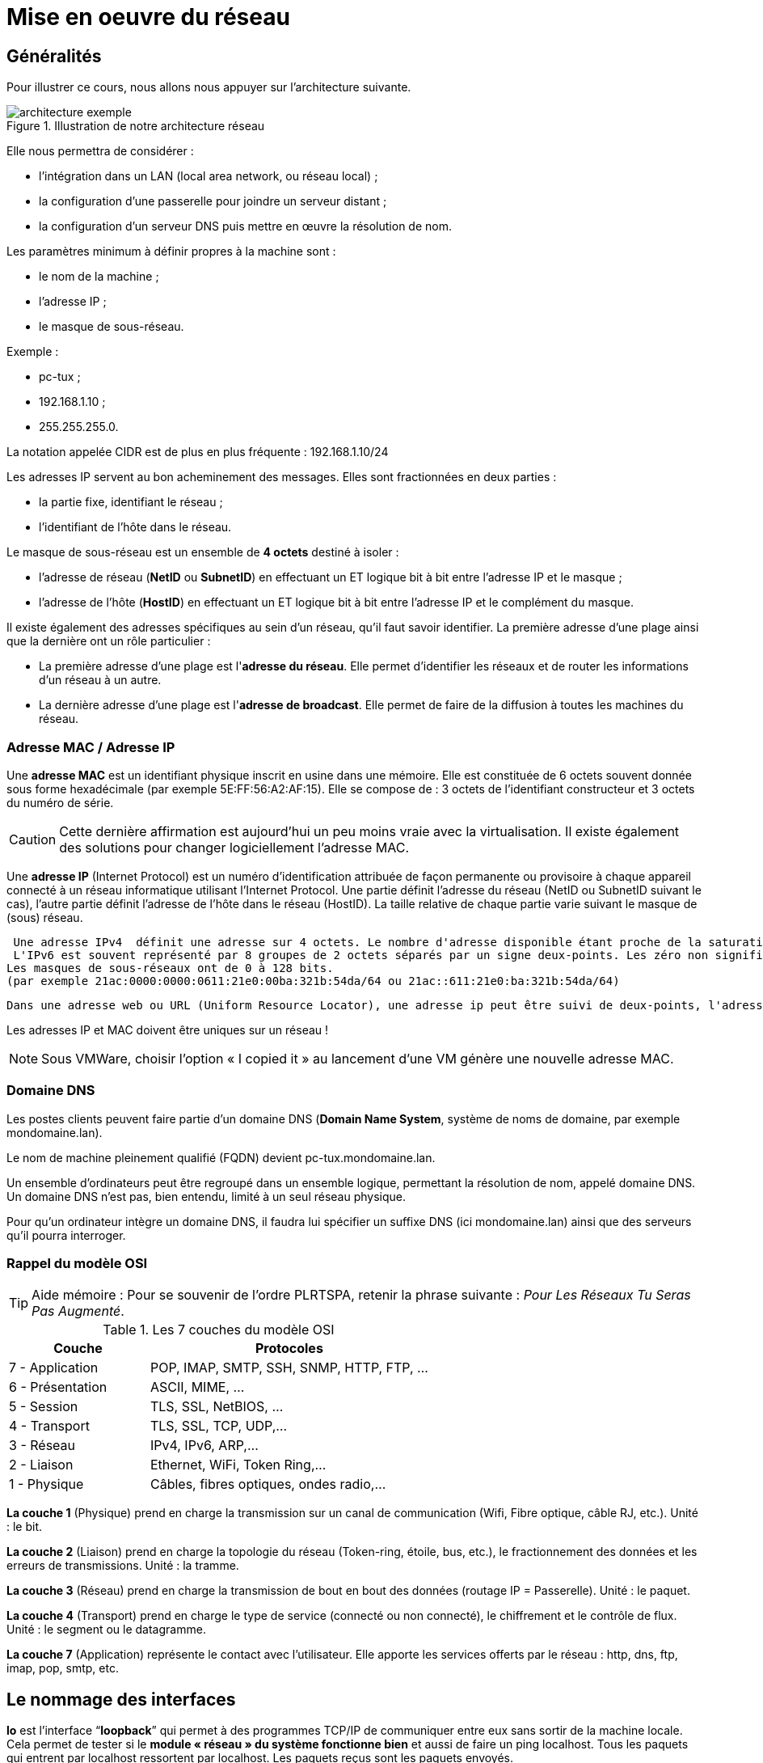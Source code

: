 ////
Les supports de Formatux sont publiés sous licence Creative Commons-BY-SA et sous licence Art Libre.
Vous êtes ainsi libre de copier, de diffuser et de transformer librement les œuvres dans le respect des droits de l’auteur.

    BY : Paternité. Vous devez citer le nom de l’auteur original.
    SA : Partage des Conditions Initiales à l’Identique.

Licence Creative Commons-BY-SA : https://creativecommons.org/licenses/by-sa/3.0/fr/
Licence Art Libre : http://artlibre.org/

Auteurs : Patrick Finet, Xavier Sauvignon, Antoine Le Morvan
////

= Mise en oeuvre du réseau

== Généralités

Pour illustrer ce cours, nous allons nous appuyer sur l’architecture suivante.

.Illustration de notre architecture réseau
image::./images/FON-090-001.png["architecture exemple",scaledwidth=100%]

Elle nous permettra de considérer :

*   l'intégration dans un LAN (local area network, ou réseau local) ;
*   la configuration d’une passerelle pour joindre un serveur distant ;
*   la configuration d’un serveur DNS puis mettre en œuvre la résolution de nom.

Les paramètres minimum à définir propres à la machine sont :

*   le nom de la machine ;
*   l'adresse IP ;
*   le masque de sous-réseau.

Exemple :

*   pc-tux ;
*   192.168.1.10 ;
*   255.255.255.0.

La notation appelée CIDR est de plus en plus fréquente : 192.168.1.10/24

Les adresses IP servent au bon acheminement des messages. Elles sont fractionnées en deux parties :

*   la partie fixe, identifiant le réseau ;
*   l'identifiant de l’hôte dans le réseau.

Le masque de sous-réseau est un ensemble de **4 octets** destiné à isoler :

*   l'adresse de réseau (**NetID** ou **SubnetID**) en effectuant un ET logique bit à bit entre l'adresse IP et le masque ;
*   l'adresse de l'hôte (**HostID**) en effectuant un ET logique bit à bit entre l'adresse IP et le complément du masque.

Il existe également des adresses spécifiques au sein d'un réseau, qu'il faut savoir identifier. La première adresse d'une plage ainsi que la dernière ont un rôle particulier :

*   La première adresse d'une plage est l'**adresse du réseau**. Elle permet d’identifier les réseaux et de router les informations d'un réseau à un autre.

*   La dernière adresse d'une plage est l'**adresse de broadcast**. Elle permet de faire de la diffusion à toutes les machines du réseau.

=== Adresse MAC / Adresse IP

Une **adresse MAC** est un identifiant physique inscrit en usine dans une mémoire. Elle est constituée de 6 octets souvent donnée sous forme hexadécimale (par exemple 5E:FF:56:A2:AF:15). 
Elle se compose de : 3 octets de l'identifiant constructeur et 3 octets du numéro de série. 

[CAUTION]
====
Cette dernière affirmation est aujourd'hui un peu moins vraie avec la virtualisation. Il existe également des solutions pour changer logiciellement l'adresse MAC.
====

Une **adresse IP** (Internet Protocol) est un numéro d'identification attribuée de façon permanente ou provisoire à chaque appareil connecté à un réseau informatique utilisant l'Internet Protocol.
Une partie définit l'adresse du réseau (NetID ou SubnetID suivant le cas), l'autre partie définit l'adresse de l'hôte dans le réseau (HostID). La taille relative de chaque partie varie suivant le masque de (sous) réseau. 
 
 Une adresse IPv4  définit une adresse sur 4 octets. Le nombre d'adresse disponible étant proche de la saturation un nouveau standard a été créé, l'IPv6 définie sur 16 octets.
 L'IPv6 est souvent représenté par 8 groupes de 2 octets séparés par un signe deux-points. Les zéro non significatifs peuvent être omis, un ou plusieurs groupes de 4 zéros consécutifs peuvent être remplacés par un double deux-points. 
Les masques de sous-réseaux ont de 0 à 128 bits.
(par exemple 21ac:0000:0000:0611:21e0:00ba:321b:54da/64 ou 21ac::611:21e0:ba:321b:54da/64)

 Dans une adresse web ou URL (Uniform Resource Locator), une adresse ip peut être suivi de deux-points, l'adresse de port (qui indique l'application à laquelle  les données sont destinées). Aussi pour éviter toute confusion dans une URL, l'adresse IPv6 s'écrit entre crochets [ ], deux-points, adresse de port.

    
Les adresses IP et MAC doivent être uniques sur un réseau !

[NOTE]
====
Sous VMWare, choisir l’option « I copied it » au lancement d’une VM génère une nouvelle adresse MAC.
====




=== Domaine DNS

Les postes clients peuvent faire partie d’un domaine indexterm2:[DNS] (**Domain Name System**, système de noms de domaine, par exemple mondomaine.lan).

Le nom de machine pleinement qualifié (indexterm2:[FQDN]) devient pc-tux.mondomaine.lan.

Un ensemble d’ordinateurs peut être regroupé dans un ensemble logique, permettant la résolution de nom, appelé domaine DNS. Un domaine DNS n’est pas, bien entendu, limité à un seul réseau physique.

Pour qu’un ordinateur intègre un domaine DNS, il faudra lui spécifier un suffixe DNS (ici mondomaine.lan) ainsi que des serveurs qu’il pourra interroger.

=== Rappel du modèle OSI

[TIP]
====
Aide mémoire :
Pour se souvenir de l’ordre PLRTSPA, retenir la phrase suivante : __Pour Les Réseaux Tu Seras Pas Augmenté__.
====

.Les 7 couches du indexterm2:[modèle OSI]
[cols="2,4",width="100%",options="header"]
|====
|  Couche  |  Protocoles 
|  7 - Application  |  POP, IMAP, SMTP, SSH, SNMP, HTTP, FTP, …  
|  6 - Présentation  |  ASCII, MIME, … 
|  5 - Session       |  TLS, SSL, NetBIOS, … 
|  4 - Transport     |  TLS, SSL, TCP, UDP,… 
|  3 - Réseau        |  IPv4, IPv6, ARP,… 
|  2 - Liaison       |  Ethernet, WiFi, Token Ring,… 
|  1 - Physique      |  Câbles, fibres optiques, ondes radio,… 
|====

*La couche 1* (Physique) prend en charge la transmission sur un canal de communication (Wifi, Fibre optique, câble RJ, etc.). 
Unité : le bit.

*La couche 2* (Liaison) prend en charge la topologie du réseau 
(Token-ring, étoile, bus, etc.), le fractionnement des données et les 
erreurs de transmissions. Unité : la tramme.

*La couche 3* (Réseau) prend en charge la transmission de bout en bout des données (routage IP = Passerelle). Unité : le paquet.

*La couche 4* (Transport) prend en charge le type de service (connecté ou 
non connecté), le chiffrement et le contrôle de flux. Unité : le segment ou le datagramme.

*La couche 7* (Application) représente le contact avec l’utilisateur. 
Elle apporte les services offerts par le réseau : http, dns, ftp, imap, 
pop, smtp, etc.

== Le nommage des interfaces

*lo* est l'interface “**loopback**” qui permet à des programmes TCP/IP de communiquer entre eux sans sortir de la machine locale. Cela permet de tester si le *module « réseau » du système fonctionne bien* et aussi de faire un ping localhost. Tous les paquets qui entrent par localhost ressortent par localhost. Les paquets reçus sont les paquets envoyés.

Le noyau Linux attribue des noms d'interfaces composés d'un préfixe précis selon le type. Sur des distributions Linux RHEL 6, toutes les interfaces **Ethernet**, par exemple, commencent par **eth**. Le préfixe est suivi d'un chiffre, le premier étant 0 (eth0, eth1, eth2…). Les interfaces wifi se voient attribuées un préfixe wlan.


== Utiliser la commande IP

Oubliez l’ancienne commande **ifconfig** ! Pensez **indexterm2:[ip]** !

[NOTE]
====
Commentaire à destination des administrateurs d’anciens systèmes Linux :

La commande historique de gestion du réseau est **ifconfig**. Cette commande a tendance a être remplacée par la commande **ip**, déjà bien connue des administrateurs réseaux.

La commande **ip** est la commande unique pour gérer l’adresse **IP, ARP, le routage, etc.**

La commande ifconfig n’est plus installée par défaut sous RHEL 7. Il est
 important de prendre des bonnes habitudes dès maintenant.
====

== Le nom de machine

La commande indexterm2:[hostname] affiche ou définit le nom d’hôte du système

.Syntaxe de la commande hostname
----
hostname [-f] [hostname]
----

.Options principales de la commande hostname
[cols="1,4",width="100%",options="header"]
|====
|  Option  |  Description 
|  -f | Affiche le FQDN 
|  -i | Affiche les adresses IP du système 
|====

[IMPORTANT]
====
Cette commande est utilisée par différents programmes réseaux pour identifier la machine.
====

Pour affecter un nom d’hôte, il est possible d'utiliser la commande hostname, mais les changements ne seront pas conservés au prochain démarrage. La commande sans argument permet d’afficher le nom de l’hôte.

Pour fixer le nom d'hôte, il faut modifier le fichier **__/etc/sysconfig/network__** :

.Le fichier /etc/sysconfig/network
[source,bash]
----
NETWORKING=yes
HOSTNAME=stagiaire.mondomaine.lan
----

Le script de démarrage sous RedHat consulte également le fichier **/etc/hosts** pour résoudre le nom d’hôte du système.

Lors du démarrage du système, Linux vient évaluer la valeur **HOSTNAME** du fichier **/etc/sysconfig/network**.

Il utilise ensuite le fichier **/etc/hosts** pour évaluer l’adresse IP principale du serveur et son nom d’hôte. Il en déduit le nom de domaine DNS.

Il est donc primordiale de bien renseigner ces deux fichiers avant toute configuration de services réseaux.

[IMPORTANT]
====
Pour savoir si cette configuration est bien faîte, les commandes hostname et hostname –f doivent répondre les bonnes valeurs attendues.
====

== Le fichier /etc/hosts 

Le fichier **/etc/hosts** indexterm:[hosts] est une table de correspondance statique des noms d’hôtes, qui respecte le format suivant :

.Syntaxe du fichier /etc/hosts
----
@IP <nom d'hôte>  [alias]  [# commentaire]
----

Exemple de fichier /etc/hosts :

.Exemple de fichier /etc/hosts
[source,bash]
----
127.0.0.1 	localhost localhost.localdomain
::1 		localhost localhost.localdomain
192.168.1.10 	stagiaire.mondomaine.lan stagiaire
----

Le fichier **/etc/hosts** est encore employé par le système, notamment lors du démarrage durant lequel le FQDN du système est déterminé.

[IMPORTANT]
====
RedHat préconise qu’au moins une ligne contenant le nom du système soit renseignée.
====

Si le service indexterm2:[DNS] (Domain Name Service) n’est pas en place, vous devez renseigner tous les noms dans le fichier hosts de chacune de vos machines.

Le fichier /etc/hosts contient une ligne par entrée, comportant l’adresse IP, le FQDN, puis le nom d’hôte (dans cet ordre) et une suite d’alias (alias1 alias2 …). L’alias est une option.

== Le fichier /etc/nsswitch.conf

 Le Name Service Switch (NSS) permet de substituer des fichiers de configuration (par exemple /etc/passwd, /etc/group, /etc/hosts) par une ou plusieurs bases de données centralisées
 
Le fichier /etc/nsswitch.conf indexterm:[nsswitch] permet de configurer les bases de données du service de noms.

.Le fichier /etc/nsswitch.conf
[source,bash]
----
passwd: files
shadow: files
group: files

hosts: files dns
----

Dans le cas présent, Linux cherchera en premier une correspondance de noms d'hôtes (ligne hosts:) dans le fichier /etc/hosts (valeur files) avant d’interroger le DNS (valeur dns)! Ce comportement peut simplement être changé en éditant le fichier /etc/nsswitch.conf.

Bien évidemment, il est possible d’imaginer interroger un serveur LDAP, Mysql ou autre en configurant le service de noms pour répondre aux requêtes du systèmes sur les hosts, les utilisateurs, les groupes, etc.

La résolution du service de noms peut être testée avec la commande getent que nous verrons plus loin dans ce cours.

== Le fichier /etc/resolv.conf

Le fichier /etc/resolv.conf contient la configuration de la résolution de nom DNS.

./etc/resolv.conf
[source,bash]
----
#Generated by NetworkManager
domain mondomaine.lan
search mondomaine.lan
nameserver 192.168.1.254
----

[IMPORTANT]
====
Ce fichier est historique. Il n’est plus renseigné directement !
====

Les nouvelles générations de distributions ont généralement intégré le service NetworkManager. Ce service permet de gérer plus efficacement la configuration, que ce soit en mode graphique ou console.

Il permet notamment de configurer les serveurs DNS depuis le fichier de configuration d’une interface réseau. Il se charge alors de renseigner dynamiquement le fichier /etc/resolv.conf qui ne devrait jamais être édité directement, sous peine de perdre les changements de configuration au prochain démarrage du service réseau.

== La commande indexterm2:[IP]

La commande ip du paquet iproute2 permet de configurer une interface et sa table routage.

Afficher les interfaces :

[source,bash]
----
[root]# ip link
----

Afficher les informations des interfaces :

[source,bash]
----
[root]# ip addr show
----

Afficher les informations d’une interface :

[source,bash]
----
[root]# ip addr show eth0
----

Afficher la table ARP:

[source,bash]
----
[root]# ip neigh
----

Toutes les commandes historiques de gestion du réseau ont été regroupées sous la commande IP, bien connue des administrateurs réseaux.

== Configuration indexterm2:[DHCP]


Le protocole DHCP (Dynamic Host Control Protocol) permet d’obtenir via le réseau une configuration IP complète. C’est le mode de configuration par défaut d’une interface réseau sous Redhat, ce qui explique qu’un système branché sur le réseau d’une box internet puisse fonctionner sans configuration supplémentaire.

La configuration des interfaces sous RHEL 6 se fait dans le dossier **/etc/sysconfig/network-scripts/**.

Pour chaque interface ethernet, un fichier **ifcfg-ethX** permet de configurer l’interface associée.

./etc/sysconfig/network-scripts/ifcfg-eth0
[source,bash]
----
DEVICE=eth0
ONBOOT=yes
BOOTPROTO=dhcp
HWADDR=00:0c:29:96:32:e3
----

*  Nom de l’interface : (doit être dans le nom du fichier)

[source,bash]
----
DEVICE=eth0
----

*   Démarrer automatiquement l’interface :

[source,bash]
----
ONBOOT=yes
----

*  Effectuer une requête DHCP au démarrage de l’interface :

[source,bash]
----
BOOTPROTO=dhcp
----

*  Spécifier l’adresse MAC (facultatif mais utile lorsqu’il y a plusieurs interfaces) :

[source,bash]
----
HWADDR=00:0c:29:96:32:e3
----

[TIP]
====
Si indexterm2:[NetworkManager] est installé, les modifications sont prises en compte automatiquement. Sinon, il faut redémarrer le service réseau.
====

Redémarrer le service réseau :

[source,bash]
----
[root]# service network restart
----

et sous RHEL 7 :

[source,bash]
----
[root]# systemctl restart network
----

== Configuration statique

La configuration statique nécessite à minima :

./etc/sysconfig/network-scripts/ifcfg-eth0
[source,bash]
----
DEVICE=eth0
ONBOOT=yes
BOOTPROTO=none
IPADDR=192.168.1.10
NETMASK=255.255.255.0
----

*    Ne pas utiliser DHCP = configuration statique

[source,bash]
----
BOOTPROTO=none
----

*   Adresse IP :

[source,bash]
----
IPADDR=192.168.1.10
----

*   Masque de sous-réseau :

[source,bash]
----
NETMASK=255.255.255.0
----

*   Le masque peut être spécifié avec un préfixe :

[source,bash]
----
PREFIX=24
----

[CAUTION]
====
Il faut utiliser NETMASK OU PREFIX - Pas les deux !
====

[TIP]
====
Pensez à redémarrer le service network !
====

== Routage

.Architecture réseau avec une passerelle
image::./images/FON-090-002.png[scaledwidth="100%"]

./etc/sysconfig/network-scripts/ifcfg-eth0
[source,bash]
----
DEVICE=eth0
ONBOOT=yes
BOOTPROTO=none
HWADDR=00:0c:29:96:32:e3
IPADDR=192.168.1.10
NETMASK=255.255.255.0
GATEWAY=192.168.1.254
----

[TIP]
====
Pensez à redémarrer le service network !
====

.La commande indexterm2:[ip route]
[source,bash]
----
[root]# ip route show
192.168.1.0/24 dev eth0 […] src 192.168.1.10 metric 1
default via 192.168.1.254 dev eth0 proto static
----

Il est judicieux de savoir lire une table de routage, surtout dans un environnement disposant de plusieurs interfaces réseaux.

*   Dans l'exemple présenté, le réseau 192.168.1.0/24 est directement accessible depuis le périphérique eth0, il y a donc une métrique à 1 (ne traverse pas de routeur).

*   Tous les autres réseaux que le réseau
 précédent seront joignables, toujours depuis le périphérique eth0, mais cette fois-ci les paquets seront adressés à une passerelle 192.168.1.254. Le protocole de routage est un protocole statique (bien qu’il soit possible d’ajouter un protocole de routage dynamique sous Linux).

== Résolution de noms

Un système a besoin de résoudre :

*    des FQDN en adresses IP

[source,bash]
----
www.free.fr = 212.27.48.10
----

*   des adresses IP en noms

[source,bash]
----
212.27.48.10 = www.free.fr
----

*   ou d’obtenir des informations sur une zone :

[source,bash]
----
MX de free.fr = 10 mx1.free.fr + 20 mx2.free.fr
----

./etc/sysconfig/network-scripts/ifcfg-eth0
[source,bash]
----
DEVICE=eth0
ONBOOT=yes
BOOTPROTO=none
HWADDR=00:0c:29:96:32:e3
IPADDR=192.168.1.10
NETMASK=255.255.255.0
GATEWAY=192.168.1.254
DNS1=172.16.1.2
DNS2=172.16.1.3
DOMAIN=mondomaine.lan
----

Dans ce cas, pour joindre les DNS, il faut passer par la passerelle.

./etc/resolv.conf
[source,bash]
----
 #Generated by NetworkManager
 domain mondomaine.lan
 search mondomaine.lan
 nameserver 172.16.1.2
 nameserver 172.16.1.3
----

Le fichier a bien été mis à jour par NetworkManager.

== Dépannage

La commande indexterm2:[ping] permet d'envoyer des datagrammes à une autre machine et attend une réponse.

C'est la commande de base pour tester le réseau car elle vérifie la connectivité entre votre interface réseau et une autre.

.La syntaxe de la commande ping
[source,bash]
----
ping [-c numérique] destination  
----

L'option -c (count) permet de stoper la commande au bout du décompte exprimé en seconde.

Exemple :

[source,bash]
----
[root]# ping –c 4 localhost
----



[TIP]
====
Validez la connectivité du plus proche au plus lointain
====

1) Valider la couche logicielle TCP/IP

[source,bash]
----
[root]# ping localhost
----

« Pinguer » la boucle interne ne permet pas de détecter une panne matérielle sur l’interface réseau. Elle permet simplement de déterminer si la configuration logicielle IP est correcte.

2) Valider la carte réseau

[source,bash]
----
[root]# ping 192.168.1.10
----

Pour déterminer que la carte réseau est fonctionnelle, il faut maintenant faire un « ping » de son adresse IP. La carte réseau, si le câble réseau n’est pas connecté, devrait être dans un état « down ». 

Si le ping ne fonctionne pas, vérifier dans un premier temps le câble réseau vers votre le commutateur réseau et remonter l’interface (voir la commande if up), puis vérifiez l’interface elle-même.

3) Valider la connectivité de la passerelle

[source,bash]
----
[root]# ping 192.168.1.254
----

4) Valider la connectivité d’un serveur distant

[source,bash]
----
[root]# ping 172.16.1.2
----

5) Valider le service DNS

[source,bash]
----
[root]# ping www.free.fr
----

=== La commande indexterm2:[dig]

La commande dig (dig : en francer miner, chercher en profondeur) permet d'interroger le serveur DNS.

.Syntaxe de la commande dig
[source,bash]
----
dig [-t type] [+short] [name]
----

Exemples :

[source,bash]
----
[root]# dig +short www.formatux.fr
46.19.120.31
[root]# dig –t MX +short formatux.fr 
10 smtp.formatux.fr.
----

La commande **DIG** permet d’interroger les **serveurs DNS**. Elle est par défaut très verbeuse, mais ce comportement peut être changé grâce à l’option **+short**.

Il est également possible de spécifier un **type d’enregistrement** DNS à résoudre, comme par exemple un **type MX** pour obtenir des renseignements sur les serveurs de messagerie d’un domaine.

Pour plus d’informations à ce sujet, voir le cours « DNS avec Bind9 »

=== La commande indexterm2:[getent]

La commande **getent** (get entry) permet d'obtenir une entrée de NSSwitch (hosts + dns)

.Syntaxe de la commande getent
[source,bash]
----
getent hosts name
----

Exemple :

[source,bash]
----
[root]# getent hosts www.formatux.fr
  46.19.120.31 www.formatux.fr
----

Interroger uniquement un serveur DNS peut renvoyer un résultat erroné qui ne prendrait pas en compte le contenu d’un fichier hosts, bien que ce cas de figure devrait être rare aujourd’hui.

Pour prendre en compte également le fichier **/etc/hosts**, il faut interroger le service de noms NSSwitch, qui se chargera d’une éventuelle résolution DNS.

=== La commande indexterm2:[ipcalc]

La commande ipcalc (ip calcul) permet de calculer l’adresse d'un réseau ou d’un broadcast depuis une adresse IP et un masque.

.Syntaxe de la commande ipcalc
[source,bash]
----
ipcalc  [options] IP <netmask>
----

Exemple :

[source,bash]
----
[root]# ipcalc –b 172.16.66.203 255.255.240.0
BROADCAST=172.16.79.255
----

[TIP]
====
Cette commande est intéressante suivie d'une redirection pour renseigner automatiquement les fichiers de configuration de vos interfaces :
[source,bash]
----
[root]# ipcalc –b 172.16.66.203 255.255.240.0 >> /etc/sysconfig/network-scripts/ifcfg-eth0
----
====

[cols="1,4",options="header"]
|====
|  Option  |  Description 
|  -b |Affiche l’adresse de broadcast. 
|  -n | Affiche l’adresse du réseau et du masque. 
|====

**ipcalc** permet de calculer simplement les informations IP d'un hôte. Les diverses options indiquent quelles informations ipcalc doit afficher sur la sortie standard. Des options multiples peuvent être indiquées.  Une adresse IP sur laquelle opérer doit être spécifiée. La plupart des opérations nécessitent aussi un masque réseau ou un préfixe CIDR. 

.Options principales de la commande ipcalc
[cols="1,2,4",width="100%",options="header"]
|====
|  Option courte  |  Option longue  |  Description 
| -b  |--broadcast  |  Affiche l'adresse de diffusion de l'adresse IP donnée et du masque réseau.  
| -h |--hostname   |  Affiche le nom d'hôte de l'adresse IP donnée via le DNS.  
| -n  |--netmask    |  Calcule le masque réseau de l'adresse IP donnée. Suppose que l'adresse 
IP fait partie d'un réseau de classe A, B, ou C complet. De nombreux 
réseaux n'utilisent pas les masques réseau par défaut, dans ce cas une 
valeur incorrecte sera retournée.  
| -p  |--prefix     |  Indique le préfixe de l'adresse masque/IP.  
| -n |--network    |  Indique l'adresse réseau de l'adresse IP et du masque donné.  
| -s |--silent     |  N'affiche jamais aucun message d'erreur.  
|====

=== La commande indexterm2:[ss]

La commande ss (socket statistics) affiche les ports en écoute sur le réseau

.Syntaxe de la commande ss
[source,bash]
----
ss [-tuna]
----

Exemple :

[source,bash]
----
[root]# ss –tuna
tcp   LISTEN   0   128   *:22   *:*
----

Les commande *SS* et *NETSTAT* (à suivre) vont se révéler très importantes pour la suite de votre cursus Linux.

Lors de la mise en œuvre des services réseaux, il est très fréquent de vérifier avec l’une de ces deux commandes que le service est bien en écoute sur les ports attendus.

=== La commande indexterm2:[netstat]

La commande netstat (network statistics) affiche les ports en écoute sur le réseau

.Syntaxe de la commande netstat
[source,bash]
----
netstat -tapn
----

Exemple :

[source,bash]
----
[root]# netstat –tapn
tcp  0  0  0.0.0.0:22  0.0.0.0:*  LISTEN 2161/sshd
----

=== Les conflits d'adresses IP ou d'adresses MAC

Un défaut de configuration peut amener plusieurs interfaces à utiliser la même adresse IP. Cette situation peut se produire lorsqu'un réseau dispose de plusieurs serveurs DHCP ou lorsque la même adresse IP est manuellement assignée plusieurs fois.

Lorsque le réseau fonctionne mal, que des dysfonctionnements ont lieu, et qu'un conflit d'adresses IP pourrait en être à l'origine, il est possible d'utiliser le logiciel indexterm2:[arp-scan] (nécessite le dépot EPEL) :

[source,bash]
----
$ yum install arp-scan
----

Exemple :
[source,bash]
----
$ arp-scan -I eth0 -l

172.16.1.104  00:01:02:03:04:05       3COM CORPORATION
172.16.1.107  00:0c:29:1b:eb:97       VMware, Inc.
172.16.1.250  00:26:ab:b1:b7:f6       (Unknown)
172.16.1.252  00:50:56:a9:6a:ed       VMWare, Inc.
172.16.1.253  00:50:56:b6:78:ec       VMWare, Inc.
172.16.1.253  00:50:56:b6:78:ec       VMWare, Inc. (DUP: 2)
172.16.1.253  00:50:56:b6:78:ec       VMWare, Inc. (DUP: 3)
172.16.1.253  00:50:56:b6:78:ec       VMWare, Inc. (DUP: 4)
172.16.1.232   88:51:fb:5e:fa:b3       (Unknown) (DUP: 2)
----

[TIP]
====
Comme l'exemple ci-dessus le démontre, il est également possible d'avoir des conflits d'adresses MAC ! Ces problématiques sont apportées par les technologies de virtualisation et la recopie de machines virtuelles.
====

== Configuration à chaud

La commande ip peut ajouter à chaud une adresse IP à une interface

[source,bash]
----
ip addr add @IP dev DEVICE
----

Exemple :

[source,bash]
----
[root]# ip addr add 192.168.2.10 dev eth1
----

La commande ip permet d'activer ou désactiver une interface :

[source,bash]
----
ip link set DEVICE up
ip link set DEVICE down
----

Exemple : 

[source,bash]
----
[root]# ip link set eth1 up
[root]# ip link set eth1 down
----

La commande ip permet d'ajouter une route :

[source,bash]
----
ip route add [default|netaddr] via @IP [dev device]
----

Exemple :

[source,bash]
----
[root]# ip route add default via 192.168.1.254 
[root]# ip route add 192.168.100.0/24 via 192.168.2.254 dev eth1
----

== En résumé

Les fichiers mis en oeuvre durant ce chapitre sont :

.Synthèse des fichiers mis en oeuvre dans la partie réseau
image::./images/FON-090-003.png[scaledwidth="50%"]

Une configuration complète d'une interface pourrait être celle-ci :

./etc/sysconfig/network-scripts/ifcfg-eth0
[source,bash]
----
 DEVICE=eth0
 ONBOOT=yes
 BOOTPROTO=none
 HWADDR=00:0c:29:96:32:e3
 IPADDR=192.168.1.10
 NETMASK=255.255.255.0
 GATEWAY=192.168.1.254
 DNS1=172.16.1.1
 DNS2=172.16.1.2
 DOMAIN=formatux.fr
----

La méthode de dépannage doit aller du plus proche au plus lointain :

1.  ping localhost (test logiciel)

2.  ping adresseIP (test matériel)

3.  ping passerelle (test connectivité)

4.  ping serveur-distant (test routage)

5.  Interrogation DNS (dig ou ping)

.Méthode de dépannage ou de validation du réseau
image::./images/FON-090-004.png[scaledwidth="100%"]